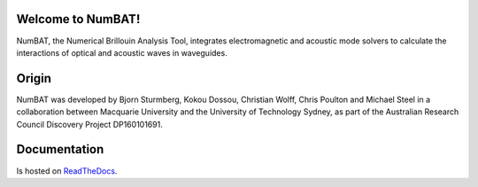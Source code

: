 Welcome to NumBAT!
--------------------

NumBAT, the Numerical Brillouin Analysis Tool, integrates electromagnetic and acoustic mode solvers to calculate the interactions of optical and acoustic waves in waveguides.


Origin
------

NumBAT was developed by Bjorn Sturmberg, Kokou Dossou, Christian Wolff, Chris Poulton and Michael Steel in a collaboration between Macquarie University and the University of Technology Sydney, as part of the Australian Research Council Discovery Project DP160101691.

Documentation
-------------

Is hosted on `ReadTheDocs <http://numbat-au.readthedocs.io/en/latest/>`_.

